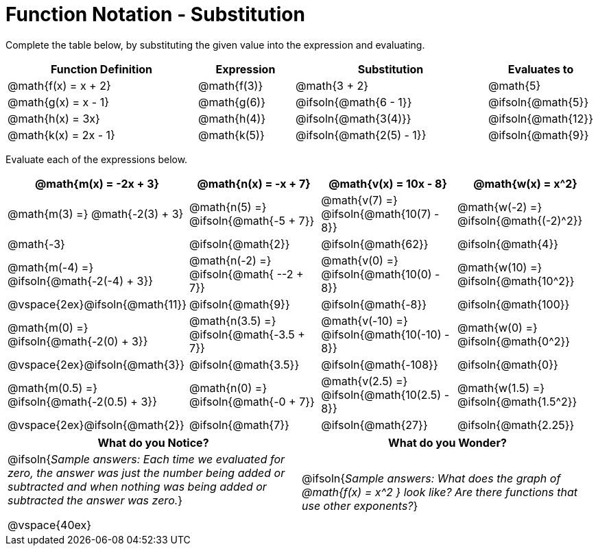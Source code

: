 = Function Notation - Substitution

++++
<style>
/* Make every single MathJax instance inside .boldHeader bold */
.boldHeader td .MathJax {
	font-weight: bold !important; font-style: italic;
}
/* Make every MathJax instance that follows another NOT-bold
   This has the effect of "undoing" the previous rule, such that
   only the first instance is bold */
.boldHeader td .MathJax ~ .MathJax {
	font-weight: normal !important;
}
</style>
++++

Complete the table below, by substituting the given value into the expression and evaluating.

[cols="2a,1a,2a,1a", options="header"]
|===
| Function Definition	  	| Expression 		| Substitution 					| Evaluates to	
| @math{f(x) = x + 2} 		| @math{f(3)} 		| @math{3 + 2}					| @math{5}
| @math{g(x) = x - 1} 		| @math{g(6)} 		| @ifsoln{@math{6 - 1}}			| @ifsoln{@math{5}}
| @math{h(x) = 3x}			| @math{h(4)} 		| @ifsoln{@math{3(4)}}			| @ifsoln{@math{12}}
| @math{k(x) = 2x - 1}		| @math{k(5)} 		| @ifsoln{@math{2(5) - 1}}		| @ifsoln{@math{9}}
|===

Evaluate each of the expressions below.

[.boldHeader, cols="1a,1a,1a,1a", options="header"]
|===
| @math{m(x) = -2x + 3}
| @math{n(x) = -x + 7}
| @math{v(x) = 10x - 8}
| @math{w(x) = x^2}

| @math{m(3) =}   @math{-2(3) + 3}
| @math{n(5) =}   @ifsoln{@math{-5 + 7}}
| @math{v(7) =}   @ifsoln{@math{10(7) - 8}}
| @math{w(-2) =}  @ifsoln{@math{(-2)^2}}

| @math{-3}
| @ifsoln{@math{2}}
| @ifsoln{@math{62}}
| @ifsoln{@math{4}}

|  @math{m(-4) =}  @ifsoln{@math{-2(-4) + 3}}
|  @math{n(-2) =}  @ifsoln{@math{ --2 + 7}}
|  @math{v(0) =}   @ifsoln{@math{10(0) - 8}}
|  @math{w(10) =}  @ifsoln{@math{10^2}}

| @vspace{2ex}@ifsoln{@math{11}}
| @ifsoln{@math{9}}
| @ifsoln{@math{-8}}
| @ifsoln{@math{100}}

| @math{m(0) =}    @ifsoln{@math{-2(0) + 3}}
| @math{n(3.5) =}  @ifsoln{@math{-3.5 + 7}}
| @math{v(-10) =}  @ifsoln{@math{10(-10) - 8}}
| @math{w(0) =}    @ifsoln{@math{0^2}}

| @vspace{2ex}@ifsoln{@math{3}}
| @ifsoln{@math{3.5}}
| @ifsoln{@math{-108}}
| @ifsoln{@math{0}}

| @math{m(0.5) =}  @ifsoln{@math{-2(0.5) + 3}}
| @math{n(0) =}    @ifsoln{@math{-0 + 7}}
| @math{v(2.5) =}  @ifsoln{@math{10(2.5) - 8}}
| @math{w(1.5) =}  @ifsoln{@math{1.5^2}}

| @vspace{2ex}@ifsoln{@math{2}}
| @ifsoln{@math{7}}
| @ifsoln{@math{27}}
| @ifsoln{@math{2.25}}
|===

[cols="^1a,^1a",options="header"]
|===
|What do you Notice?
|What do you Wonder?
|@ifsoln{_Sample answers: Each time we evaluated for zero, the answer was just the number being added or subtracted and when nothing was being added or subtracted the answer was zero._}

@vspace{40ex}

|@ifsoln{_Sample answers: What does the graph of @math{f(x) = x^2 } look like? Are there functions that use other exponents?_}
|===

